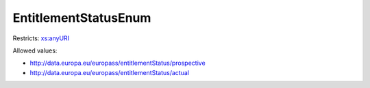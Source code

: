 .. _entitlementstatusenum-type:

EntitlementStatusEnum
=====================



Restricts: `xs:anyURI <https://www.w3.org/TR/xmlschema11-2/#anyURI>`_

Allowed values:

- `http://data.europa.eu/europass/entitlementStatus/prospective <http://data.europa.eu/europass/entitlementStatus/prospective>`_
- `http://data.europa.eu/europass/entitlementStatus/actual <http://data.europa.eu/europass/entitlementStatus/actual>`_

